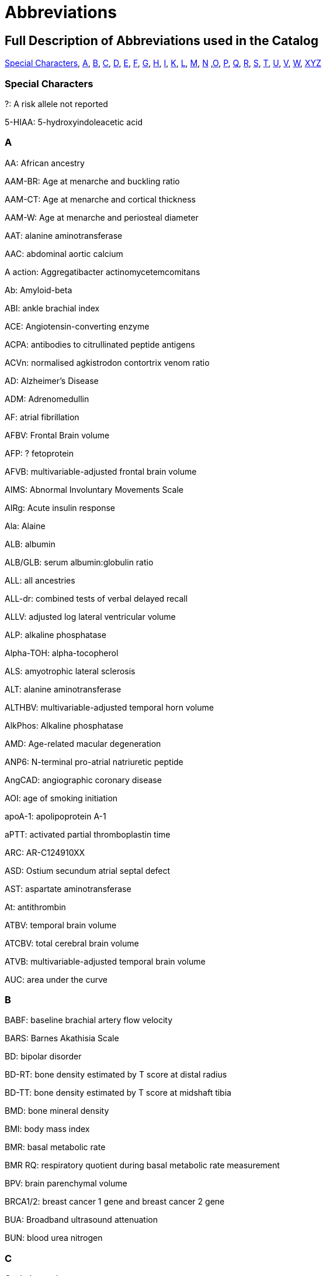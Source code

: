 = Abbreviations

== Full Description of Abbreviations used in the Catalog

<<Special Characters>>, <<A>>, <<B>>, <<C>>, <<D>>, <<E>>, <<F>>, <<G>>, <<H>>, <<I>>, <<K>>, <<L>>, <<M>>, <<N>> ,<<O>>, <<P>>, <<Q>>, <<R>>, <<S>>, <<T>>, <<U>>, <<V>>, <<W>>, <<XYZ>>

=== Special Characters

?: A risk allele not reported


5-HIAA: 5-hydroxyindoleacetic acid

=== A

AA: African ancestry


AAM-BR: Age at menarche and buckling ratio


AAM-CT: Age at menarche and cortical thickness


AAM-W: Age at menarche and periosteal diameter


AAT: alanine aminotransferase


AAC: abdominal aortic calcium


A action: Aggregatibacter actinomycetemcomitans


Ab: Amyloid-beta


ABI: ankle brachial index


ACE: Angiotensin-converting enzyme


ACPA: antibodies to citrullinated peptide antigens


ACVn: normalised agkistrodon contortrix venom ratio


AD: Alzheimer's Disease


ADM: Adrenomedullin


AF: atrial fibrillation


AFBV: Frontal Brain volume


AFP: ? fetoprotein


AFVB: multivariable-adjusted frontal brain volume


AIMS: Abnormal Involuntary Movements Scale


AIRg: Acute insulin response


Ala: Alaine


ALB: albumin


ALB/GLB: serum albumin:globulin ratio


ALL: all ancestries


ALL-dr: combined tests of verbal delayed recall


ALLV: adjusted log lateral ventricular volume


ALP: alkaline phosphatase


Alpha-TOH: alpha-tocopherol


ALS: amyotrophic lateral sclerosis


ALT: alanine aminotransferase


ALTHBV: multivariable-adjusted temporal horn volume


AlkPhos: Alkaline phosphatase


AMD: Age-related macular degeneration


ANP6: N-terminal pro-atrial natriuretic peptide


AngCAD: angiographic coronary disease


AOI: age of smoking initiation


apoA-1: apolipoprotein A-1


aPTT: activated partial thromboplastin time


ARC: AR-C124910XX


ASD: Ostium secundum atrial septal defect


AST: aspartate aminotransferase


At: antithrombin


ATBV: temporal brain volume


ATCBV: total cerebral brain volume


ATVB: multivariable-adjusted temporal brain volume


AUC: area under the curve

=== B

BABF: baseline brachial artery flow velocity


BARS: Barnes Akathisia Scale


BD: bipolar disorder


BD-RT: bone density estimated by T score at distal radius


BD-TT: bone density estimated by T score at midshaft tibia


BMD: bone mineral density


BMI: body mass index


BMR: basal metabolic rate


BMR RQ: respiratory quotient during basal metabolic rate measurement


BPV: brain parenchymal volume


BRCA1/2: breast cancer 1 gene and breast cancer 2 gene


BUA: Broadband ultrasound attenuation


BUN: blood urea nitrogen

=== C

C: cholesterol


C3: Propionylcarnitine


C4: Butyrylcarnitine


C9: Nonaylcarnitine


C10: Decanoylcarnitine


C10:2: Decadienylcarnitine


C12: Dodecanoylcarnitine


C14:1-OH: Hydroxytetradecenoylcarnitine


CA19-9: cancer antigen 19-9


CAC: coronary artery calcification


CAL:coronary artery lesions


CB-PWV: carotid brachial pulse wave velocity


CBT: Cortical thickness of the tibia


CC16: Clara cell secretory protein


CCA: common carotid artery


CCA IMT: common carotid artery intimal medial thickness


CCT: central corneal thickness


CD40L: Ligand, serum & plasma


cDAS28: Disease Activity Score


CDC: Complicated disease course


CE: cholesterol ester


CEA: carcinoembryonic antigen


Cer: ceramide


CERAD-dr: Consortium to Establish a Registry for Alzheimer’s Disease delayed recall


CEU: CEPH (Centre d'Etude du Polymorphisme Humain) from Utah


CF-PWVLTA: carotid-femoral pulse wave velocity, long-term average


CHS1: 1st principal component on transformed hue and saturation values


CK: creatinine kinase


CKD: chronic kidney disease


cHAQ: health assessment questionnaire score


cHL: Classical Hodgkin lymphoma


CIGSTAT: former/current smokers


cIMT: carotid intima media thickness


CL: cleft lip without cleft palate


CL/P: cleft lip with or without cleft palate


COWA: total number of correct words across three letters


CP: cleft palate


CPd: Chronic periodontitis


CPD: cigarettes per day


CPDBI: 10 or more cigarettes per day


CRP: C-reactive protein


CRP average 2,6,7: C-reactive protein (CRP) averaged from 3 examinations (over about 20 years)


CRP2: C-reactive protein, offspring exam 2


CRP average 2,6,7: C-reactive protein average exam 2,6,7


CRP6: C-reactive protein exam 6


CS: cardioembolic stroke


cSJC: Swollen joint count


cTJC: Tender joint count


CVD: cardiovascular disease


CVLT-dr: California Verbal Learning Test delayed recall (belongs to WL-dr category)

=== D

D: particle diameter


DBP: diastolic blood pressure


DBPLTA: diastolic blood pressure, long-term average


D.f.: Dermatophagoides farina


DG: Desialylated 2AB-labelled human plasma N-glycans groups


DGI+FUSION+WTCCC: combined results from the DGI, FUSION, WTCCC analyses


DHEA-S: dehydroisoandrosterone sulfate


DI: Disposition index


DM: diabetes mellitus


D.p.: Dermatophagoides pteronyssinus


DWRT-dr: Delayed Word Recall Test (belongs to WL-dr category)


DXA: dual energy X-ray absorptiometry

=== E

EA: European Ancestry


EBV: Epstein-Barr virus


EDS: excessive daytime sleepiness


EER: estimated energy requirement


eGFR: glomerular filtration rate


eGFRcrea: estimated glomerular filtration rate based on serum creatinine


eGFRcys: serum cystatin C


EIM: Extraintestinal manifestations


EM: Elated mania


ER +ve: Estrogen receptor positive


ER -ve: Estrogen receptor negative


ET-1: Endothelin-1


ET: endocrine treatment


ESCC: esophageal squamous cell carcinoma


ESRD: end-stage renal disease


ESS: Epworth Sleepiness Scale


Est-C: esterified cholesterol


EVNV: ever smokers, never smokers

=== F

F2: Factor 2 (visual memory and organization)


F3: Factor 3 (measure of attention and executive function - Trails A and B)


FA: female athletes


FC: free cholesterol


FEF: forced expiratory flow


FEV1: forced expiratory volume in 1 second


fev1slope: longitudinal slope of forced expiratory volume in one second


FG: fibrinogen


FI: fasting insulin


FLE: female long endurance athletes


FN: femoral neck


FNBMDm: femoral bone mineral density in males


FPG: fasting plasma glucose


fPS: free Protein S


Free T3: fasting serum free triiodothyronine


FS: female-only stroke


FSD: female sexual dysfunction


FSG: fasting serum glucose


FSH: follicle-stimulating hormone


FSIGT: frequently sampled intravenous glucose tolerance test


Ft3: free thyroxine 3


Ft4: free thyroxine


FTD: frontotemporal dementia


FUC-A: Antennary fucosylated glycans


funcPS: functional Protein S


FVC:  forced vital capacity


FVII: Coagulation factors VII


FWLTA: forward wave amplitude, long-term average

=== G

G3D: grade 3 diarrhea


GGT: glutamyltranspeptidase


Glc: Glucose


Gln: Glutamine


GLU: glucose


GluCer: glucosylceramide


GOT (AST): Glutamyl oxaloacetic transaminase, Aspartate aminotransferase


GPT (ALT): glutamate pyruvate transaminase, alanine aminotransferase


GP130: glycoprotein 130


GSE: general side effect burden

=== H

HbA1C: hemoglobin A1c


HbF: fetal hemoglobin


Hcy:  homocysteine


HDL-C:  Total cholesterol in HDL


HER2: human epidermal growth factor receptor 2


Hgb: Hemoglobin


His: Histidine


HOMA-IR: homeostasis model insulin resistance


HIV: human immunodeficiency virus


HDL: high density lipoprotein


HOMA-B: beta-cell function


HR: hormone receptor


HRmax: maximum heart rate during treadmill fitness test


Ht: hematocrit


HU: Hounsfield units


HVA: homovanillic acid


HVLT-dr: Hopkins Verbal Learning Test delayed recall (belongs to WL-dr category)

=== I

ICAIMT: internal cartotid artery internal and common carotid intimal medial thickness


ICAM: Intercellular adhesion molecule


IED: intra-extradimensional set shifting


IGF1: insulin-like growth factor I precursor


IGFBP-1: fasting serum insulin-like growth factor binding protein-1


IGFBP-3: fasting serum insulin-like growth factor binding protein-3


IL6: Interleukin-6 precursor


IL8: Interleukin-8 precursor


IL10: Interleukin-10 precursor


IL12: interleukin-12 precursor


IL18: Interleukin-18 precursor


IL1B: Interleukin-1, beta


IL1RA: interleukin-1 receptor antagonist protein precursor


IM: irritable mania


IMT: Carotid intimal medial thickness


INS: insulin


int: interaction


IR: insulin resistance


IS: all ischemic stroke


ISI_0-120: 0-120 min insulin sensitivity index

=== K

KD: Kawasaki disease

=== L

LA: linoleic acid


LAA: large artery atherosclerosis


LAD: left atrial diameter


LC: lung cancer


LDL: low density lipoprotein


LDL-C: Total cholesterol in LDL


LF/HF: ratio of low frequency to high frequency power


L-LDL-FC: The free cholesterol content of large LDL


L-HDL-L: Total lipids in large HDL


Lp(a): lipoprotein (a)


LS: lumbar spine


LTG: lamotrigine-induced hypersensitivity


LTL: leukocyte telomere length


LVD: large-vessel disease


LVDD: left ventricular diastolic diameter


LVFS: left ventricular fractional shortening


LVM: left ventricular mass


LVMI: left ventricular mass index


LVSD: left ventricular systolic dimension


LYM: Lymphoma subtypes

=== M

M: from clamp


MA: male athletes


MAP: mean arterial pressure


MAPLTA: mean arterial pressure, long-term average


maxL*: maximum L* (reflectance)


MC: mother's criticism


MCH: mean corpuscular hemoglobin


MCHC: mean corpuscular hemoglobin concentra­tion


MCI: mild cognitive impairment


MCS: Mental Component Summary


MCV: mean corpuscular volume


MCP1: monocyte chemoattractant protein-1


MDC:  Mild disease course


meanFVC: mean forced vital capacity from 2 exams


meanratio: mean FEV1/FVC from 2 exams


METH: Methamphetamine


M-HDL-L: Total lipids in medium HDL


MHPG: 3-methoxy-4-hydroxyphenlglycol


MI: myocardial infarction


MIP-1b: macrophage inflammatory protein beta


M-LDL-C: Total cholesterol in medium LDL


M-LDL-PL: Phospholipids in medium LDL


MLE: male long endurance athletes


MobCH: double-bond protons of mobile lipids


MMnb: mismatch negativity (300-710 ms)


MMR: measles, mumps and rubella vaccination


MMSE: Mini-mental state examination


MSE: middle and short endurance athletes


MSSS: Multiple Sclerosis Severity Scale


M-VLDL-PL: Phospholipids in medium VLDL


MW: mother's warmth

=== N

NA: not applicable


NAP: non-albumin protein


Nam: Boston Naming Test


NCI: neurocognitive impairment


NeckZ1: Neck section modulus


NeckZ1rf: neck section modulus in females


NeckW1rf: neck width in females


NeckZ1rm: neck section modulus in males


NEFA: fasting serum nonesterified fatty acids


NFT: neurofibrillary tangles


NHL: Non-Hodgkin's Lymphoma


NL: neck length


NPC: nasopharyngeal carcinoma


NPG: normal-pressure glaucoma


NR: not reported


NS: none significant


NSA: neck shaft angle


NSAm: neck-shaft angle in males


NSCL/P: nonsyndromic cleft lip with or without cleft palate


NW: neck width


Nvrb: Non Verbal

=== O

OCPD: Childhood Obsessive-Compulsive Personality Disorder


OR: odds ratio

=== P

P: particle concentration


P3MRSBP: post exercise 3 minute recovery systolic blood pressure


PAD: peripheral artery disease


PAI-1: plasminogen activator inhibitor


PAL: paired associates learning


PAR-dr: paragraph delayed recall


PC: Protein C


PC1: principal component axis 1, CANTAB measures


PC2: principal component analysis 2


PC3: principal component analysis 3


PC aa C36:3: Phosphatidylcholine diacyl C36:3


PC aa C36:4: Phosphatidylcholine diacyl C34:4


PCS: Physical Component Summary


PCV: packed cell volume


PD: Parkinson’s disease


P gingi: Porphyromonas gingivalis


Phe: Phenylalanine


PHT: phenytoin-induced hypersensitivity


PKYRS: pack-years


PL: phospholipid


PLT: platelets


pltadp: platelet aggregation (ADP-induced)


pltcoll: platelet aggregation (collagen-induced)


PP: pulse pressure


ppfef: percent predicted FEF25-75­ for latest exam


ppfefrat: percent predicted FEF25-75­/FVC for latest exam


ppfvc: percent predicted FVC for latest exam


ppfev1: percent predicted FEV1 for latest exam


ppFEV1/FEC/FEE: percent predicted FEV1/FVC/FEF


ppratio: percent predicted FEV1/FVC for latest exam


PRM: pattern recognition memory


PROP: propylthiouracil solution


PS: protein S


PSC: primary sclerosing cholangitis


PT: prothrombin time


PUFA: polyunsaturated fatty acids

=== Q

QC: quality control


QUICKI: fasting serum quantitative insulin sensitivity check index

=== R

RA: Rheumatoid arthritis


RANTES: fasting serum regulated upon activation, normal T-cell expressed and secreted


RAVLT-dr: Rey’s Auditory Verbal Learning Test delayed recall (belongs to WL-dr category)


RBC: red blood cell


RBCC: red blood cell count


RDW: red cell distribution width


RQmax: maximum respiratory quotient during treadmill fitness test


RVP: rapid visual processing


RW: reflected wave amplitude


RWLTA: reflected wave amplitude, long-term average

=== S

S2EHR: Stage 2 exercise heart rate


S2ESBP: stage 2 exercise systolic blood pressure


serum TG: serum total triglyceride content


SAS: Simpson-Angus Scale


SBP: systolic blood pressure


SBPLTA: systolic blood pressure, long-term average


sCR: serum creatinine


SCZ and BD: Schizophrenia and Bipolar disorder


s.d.: standard deviation


SE: sleep efficiency


SG: Glucose effectiveness


ShaftW1: Shaft width combined


ShaftW1f: shaft width in females


ShaftZ1rf: shaft section modulus in females


ShaftZ1R: shaft section modulus


SHBG: sex hormone binding globulin


SI: SI from FSIGT


sICAM-1: fasting serum soluble intercellular adhesion molecule-1


sIL-6R: soluble interleukin


Sim: Similarities


Sleep RQ: respiratory quotient during sleep


SLE: systemic lupus erythematosus


SM-1: butyrylcarnitine / propionylcarnitine


SM-2: N-acetylornithine


SM-3: 1-arachidonoylglycero phosphoethanolamine / 1-linoleoylglycerophospho-ethanolamine


SM-4: bilirubin (E,E) / oleoylcarnitine


SM-5: hexanoylcarnitine / oleate (18:1n9)


SM-6: myristate (14:0) / myristoleate (14:1n5)


SM-7: 1-methylxanthine / 4-acetamidobutanoate


SM-8: ADpSGEGDFXAEGGGVR / ADSGEGDFXAEGGGVR



SM-9: 10-nonadecenoate (19:1n9) / 10-undecenoate (11:1n1)


SM-10: eicosenoate (20:1n9 or 11) / tetradecanedioate


SM-11: ADpSGEGDFXAEGGGVR / ADSGEGDFXAEGGGVR


SM-12: ADSGEGDFXAEGGGVR / DSGEGDFXAEGGGVR


SM-13: androsterone sulfate / epiandrosterone sulfate


SM-14: ADpSGEGDFXAEGGGVR / DSGEGDFXAEGGGVR


SM-15: 1-eicosatrienoylglycero-phosphocholine / 1-linoleoylglycero phosphocholine


SM-16: docosahexaenoate (DHA; 22:6n3) / eicosapentaenoate (EPA; 20:5n3)


SM-17: 3-(4-hydroxyphenyl)lactate / isovalerylcarnitine


SMKAGE: age of initiation (years)


SMKDU: duration (years)


SM: sphingomyelin


Spc: spectrum


SP-D: surfactant protein D


SPEED: processing speed


SRM: spatial recognition memory


SSP: spatial span


SSRI: selective serotonin reuptake inhibitor


sTfR: Soluble Transferrin Receptor


sTie-2: soluble receptor Tie-2


Str: strict


SVD: small-vessel disease


SWM: spatial working memory

=== T

TAT: Total adipose tissue area


TC: total cholesterol


TEE: 24-h total energy expenditure


tFPG: 28 year time averaged fasting plasma glucose (FPG)


TG: triglycerides


TGF-b1: transforming growth factor


TG/HDLC: fasting serum triglycerides/high density lipoprotein cholesterol


TIDN: Type 1 diabetes diabetic nephropathy


Total PS: Total Protein S


Total T3: fasting serum triiodothyronine


Total T4: fasting serum thyroxine


TP: total protein


tPA: tissue plasminogen activator


TNFA: tumor necrosis factor alpha


TRBMD: Trochanter bone mineral density


TRBMDm: Trochanter bone mineral density males


TSH: thyroid stimulating hormone


Tyr: Tyrosine

=== U

UAE: urinary albumin excretion

=== V

Val: Valine


vBMD: volumetric bone mineral density


VitD250H: Vitamin D plasma 25(OH)-D


VitkPhylloq: Vitamin K plasma phylloquinone


VLDL: very-low-density lipoprotein


VLDL-D: Mean diameter for VLDL particles


VO2max: maximum oxygen consumption during treadmill fitness test


VOS: velocity of sound


VPWL-dr: delayed recall for visually presented word list


Vrb: verbal


VRM: verbal recall


vWF: Willebrand factor

=== W

WBC: white blood cell


WC: waist circumference


WCadjBMI: WC adjustment for BMI


WF: weight fluctuation


WGHS: Women's Genome Health Study


WHR: waist hip ratio


WHRadjBMI: WHR adjustment for BMI


WL-dr: word list delayed recall


WRAT: Wide-Range Achievement Test

=== XYZ

XL-HDL-CE: The cholesterol ester content of extra large HD


XL-HDL-TG: Triglycerides in very large HDL


XXL-VLDL-P: extremely large VLDL particles


YKL-40: (Chitinase 3-like 1) protein levels
